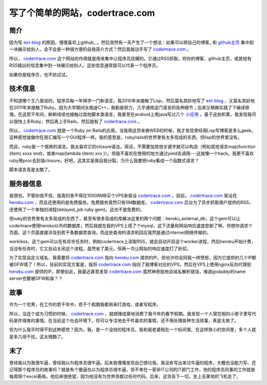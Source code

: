 写了个简单的网站，codertrace.com
=====================================

简介
-----------

因为写 ext-blog_ 的原因，慢慢喜欢上github_ 。然后突然有一天产生了一个想法：如果可以把自己的博客_ 和 github主页_  集中到一块展示给别人，会不会是一种很方便的自我简介方式？然后我就动手写了 codertrace.com_ 。

所以， codertrace.com_ 这个网站的作用就是用来集中让程序员炫耀的。它通过RSS抓取，将你的博客，github主页，或其他有RSS输出的信息集中到一块展示给别人。这些信息通常就可以代表一个程序员。

如果你是程序员，也不妨试试。

.. image:: imgs/codertrace.png

技术信息
-------------

不知道哪个王八蛋说的，程序员每一年得学一门新语言。我2010年末接触了Lisp，然后莫名其妙地写了 ext-blog_ ，又莫名其妙地在2011年末接触了Ruby。因为大学期间太痴迷C++，我勤奋努力，几乎通晓这门语言的各种细节；后来又稍微实践了下编译原理。在这若干年间，断断续续也接触过其他脚本类语言，我甚至在android上用java写过几个 小应用_ 。基于这些积累，我发现我可以很快上手Ruby，然后再上手Rails，然后就有了 codertrace.com_ 。

所以， codertrace.com_ 就是一个Ruby on Rails的应用。当我用这货来做WEB的时候，我才发现曾经用Lisp写博客是多么geek。这种感觉就像你在用汇编写一个GUI程序一样。我的意思是，ruby/rails的世界里有太多现成的东西，但lisp的世界里没有。

而且，ruby是一个很爽的语言。我太喜欢它的closure语法，简洁，不需要加其他关键字就可以构造（例如其他语言map(function (item) xxxx end)，或者map(lambda (item) xxx )）。但我不喜欢在使用的地方通过yield去调用---这就像一个hack。我更不喜欢ruby用proc去封装closure。好吧，这其实是我自我分裂，为什么我要把ruby看成一个函数式语言？

脚本语言真是太酷了。

服务器信息
-------------

我很穷。不管你信不信，我真的舍不得花1000RMB买个VPS来架设 codertrace.com_ 。目前， codertrace.com_ 架设在 heroku.com_ ，而且还使用的是免费服务。免费服务竟然只有5M数据库。 codertrace.com_ 后台为了异步抓取用户提供的RSS，还使用了一个单独的进程(delayed_job ruby gem)。这也不是免费的。

但ruby的世界里有太多现成的东西了，甚至有很多现成的库解决这里的两个问题：heroku_external_db，这个gem可以让codertrace使用heroku以外的数据库，然后我就在我的VPS上搭了个mysql，这下流量和网站响应速度悲剧了啊，你想你请求个页面，这个页面直接涉及到若干条数据库查询。而这些查询的请求和回应竟然是通过internet网络传输的。

workless，这个gem可以在有异步任务时，例如codertrace上读取RSS，就会自动开启这个worker进程，然后heroku开始计费，当没有任务时，它又自动关闭这个进程。虽然省了美元，但再一次让网站的响应速度打了折扣。

为了实现自定义域名，我需要将 codertrace.com_ 指向 heroku.com_ 提供的IP。但也许你会同我一样愤怒，因为它提供的几个IP都被GFW墙了！所以，目前的实现方案是，我将 codertrace.com_ 指向了我博客对应的VPS，然后在VPS上使用nginx反向代理到 heroku.com_ 提供的IP。即使如此，我最近甚至发现 codertrace.com_ 竟然神奇般地会域名解析错误，难道godaddy的name server也要被GFW和谐？？

故事
-------

作为一个宅男，在工作的若干年中，若干个假期我都用来打游戏，或者写程序。

所以，当这个成为习惯的时候， codertrace.com_ ，就顺理成章地消费了我今年的春节假期。我发现一个人窝在租的小房子里写代码是件很爽的事情。在当前这个社会环境下，你可以专注地去干件喜欢的事情，还不用处理各种生活琐事，真是太爽了。

但为什么我平时得不到这种感觉？因为，我，是一个没钱的程序员。我和我老婆租在一个标间里。在这样狭小的空间里，多个人就是多几倍干扰。这太残酷了。

末了
----------

曾经我以为我很牛逼，曾经我以为程序员很牛逼。后来我慢慢发现自己很垃圾。我没有写出来过牛逼的程序，大概也没能力写。还记得那个程序员的故事吗？就是有个傻逼也以为程序员很牛逼，但不幸在一家非IT公司的IT部门工作，他的程序员同事的工作就是每周填个excel表格。他后来很绝望，因为他没有为世界贡献过任何代码。后来，这货丢下一切，坐上去某地的飞机走了。


.. _ext-blog: https://github.com/kevinlynx/ext-blog
.. _github: https://github.com
.. _github主页: https://github.com/kevinlynx
.. _博客: http://codemacro.com
.. _小应用: http://kevinlynx.iteye.com
.. _codertrace.com: http://codertrace.com
.. _heroku.com: http://heroku.com


